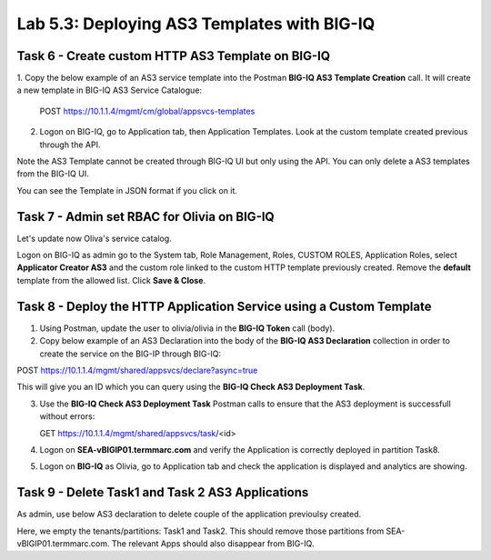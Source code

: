 Lab 5.3: Deploying AS3 Templates with BIG-IQ
--------------------------------------------

Task 6 - Create custom HTTP AS3 Template on BIG-IQ
~~~~~~~~~~~~~~~~~~~~~~~~~~~~~~~~~~~~~~~~~~~~~~~~~~

1. Copy the below example of an AS3 service template into the Postman **BIG-IQ AS3 Template Creation** call.
It will create a new template in BIG-IQ AS3 Service Catalogue:

    POST https://10.1.1.4/mgmt/cm/global/appsvcs-templates

.. code-block:: yaml
   :linenos:

    {
        "description": "Task 6 - Create custom HTTP AS3 Template on BIG-IQ",
        "name": "HTTPcustomTemplateTask6",
        "schemaOverlay": {
            "type": "object",
            "properties": {
                "class": {},
                "updateMode": {},
                "schemaVersion": {},
                "id": {},
                "label": {},
                "remark": {},
                "constants": {},
                "Common": {},
                "controls": {},
                "scratch": {}
            },
            "required": [
                "class"
            ],
            "definitions": {
                "Pool": {
                    "loadBalancingMode": {
                        "type": "string",
                        "default": "round-robin"
                    },
                    "monitors": {
                        "type": "array"
                    },
                    "members": {
                        "type": "array"
                    }
                },
                "Service_HTTP": {
                    "virtualPort": {
                        "type": "integer",
                        "default": 8080,
                        "const": 8080
                    },
                    "virtualAddresses": {
                        "type": "array"
                    }
                }
            }
        }
    }


2. Logon on BIG-IQ, go to Application tab, then Application Templates. Look at the custom template created previous through the API.

|lab-3-1|

Note the AS3 Template cannot be created through BIG-IQ UI but only using the API. You can only delete a AS3 templates from the BIG-IQ UI.

You can see the Template in JSON format if you click on it.

|lab-3-2|


Task 7 - Admin set RBAC for Olivia on BIG-IQ
~~~~~~~~~~~~~~~~~~~~~~~~~~~~~~~~~~~~~~~~~~~~

Let's update now Oliva's service catalog.

Logon on BIG-IQ as admin go to the System tab, Role Management, Roles, CUSTOM ROLES, Application Roles, select **Applicator Creator AS3** 
and the custom role linked to the custom HTTP template previously created. Remove the **default** template from the allowed list. 
Click **Save & Close**.

|lab-3-3|


Task 8 - Deploy the HTTP Application Service using a Custom Template
~~~~~~~~~~~~~~~~~~~~~~~~~~~~~~~~~~~~~~~~~~~~~~~~~~~~~~~~~~~~~~~~~~~~

1. Using Postman, update the user to olivia/olivia in the **BIG-IQ Token** call (body).

2. Copy below example of an AS3 Declaration into the body of the **BIG-IQ AS3 Declaration** collection in order to create the service on the BIG-IP through BIG-IQ:

POST https://10.1.1.4/mgmt/shared/appsvcs/declare?async=true


.. code-block:: yaml
   :linenos:

    {
        "class": "AS3",
        "action": "deploy",
        "declaration": {
            "class": "ADC",
            "schemaVersion": "3.7.0",
            "id": "isc-lab",
            "label": "Task8",
            "target": {
                "hostname": "SEA-vBIGIP01.termmarc.com"
            },
            "Task8": {
                "class": "Tenant",
                "MyWebApp8http": {
                    "class": "Application",
                    "schemaOverlay": "HTTPcustomTemplateTask6",
                    "template": "http",
                    "statsProfile": {
                        "class": "Analytics_Profile",
                        "collectedStatsInternalLogging": true,
                        "collectedStatsExternalLogging": false,
                        "capturedTrafficInternalLogging": false,
                        "capturedTrafficExternalLogging": true,
                        "collectPageLoadTime": true,
                        "collectClientSideStatistics": true,
                        "collectResponseCode": true,
                        "sessionCookieSecurity": "ssl-only"
                    },
                    "serviceMain": {
                        "class": "Service_HTTP",
                        "virtualAddresses": [
                            "10.1.10.130"
                        ],
                        "pool": "pool_8",
                        "profileAnalytics": {
                            "use": "statsProfile"
                        }
                    },
                    "pool_8": {
                        "class": "Pool",
                        "monitors": [
                            "http"
                        ],
                        "members": [
                            {
                                "servicePort": 80,
                                "serverAddresses": [
                                    "10.1.20.130",
                                    "10.1.20.131"
                                ],
                                "shareNodes": true
                            }
                        ]
                    }
                }
            }
        }
    }

  
This will give you an ID which you can query using the **BIG-IQ Check AS3 Deployment Task**.

3. Use the **BIG-IQ Check AS3 Deployment Task** Postman calls to ensure that the AS3 deployment is successfull without errors: 

   GET https://10.1.1.4/mgmt/shared/appsvcs/task/<id>

4. Logon on **SEA-vBIGIP01.termmarc.com** and verify the Application is correctly deployed in partition Task8.

5. Logon on **BIG-IQ** as Olivia, go to Application tab and check the application is displayed and analytics are showing.

|lab-3-4|


Task 9 - Delete Task1 and Task 2 AS3 Applications
~~~~~~~~~~~~~~~~~~~~~~~~~~~~~~~~~~~~~~~~~~~~~~~~~

As admin, use below AS3 declaration to delete couple of the application previoulsy created.

.. code-block:: yaml
   :linenos:

   {
       "class": "AS3",
       "action": "deploy",
       "persist": true,
       "declaration": {
           "class": "ADC",
           "schemaVersion": "3.7.0",
           "id": "example-declaration-01",
           "label": "Task1",
           "remark": "Task 1 - HTTP Application Service",
           "target": {
               "hostname": "ip-10-1-1-10.us-west-2.compute.internal"
           },
           "Task1": {
               "class": "Tenant"
           },
           "Task2": {
               "class": "Tenant"
           }
       }
   }

Here, we empty the tenants/partitions: Task1 and Task2. This should remove those partitions from SEA-vBIGIP01.termmarc.com. The relevant Apps 
should also disappear from BIG-IQ. 

.. |lab-3-1| image:: images/lab-3-1.png
   :scale: 60%
.. |lab-3-2| image:: images/lab-3-2.png
   :scale: 60%
.. |lab-3-3| image:: images/lab-3-3.png
   :scale: 60%
.. |lab-3-4| image:: images/lab-3-4.png
   :scale: 60%
